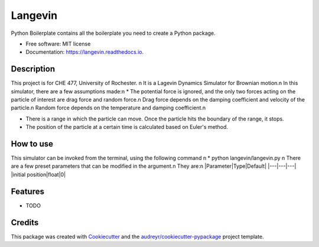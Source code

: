 ========
Langevin
========


.. image:: https://img.shields.io/travis/chuangshi167/langevin.svg
        :target: https://travis-ci.org/chuangshi167/langevin

.. image:: https://coveralls.io/repos/github/chuangshi167/langevin/badge.svg?branch=master
	:target: https://coveralls.io/github/chuangshi167/langevin?branch=master




Python Boilerplate contains all the boilerplate you need to create a Python package.


* Free software: MIT license
* Documentation: https://langevin.readthedocs.io.

Description
-----------
This project is for CHE 477, University of Rochester. \n
It is a Lagevin Dynamics Simulator for Brownian motion.\n
In this simulator, there are a few assumptions made:\n
* The potential force is ignored, and the only two forces acting on the particle of interest are drag force and random force.\n
Drag force depends on the damping coefficient and velocity of the particle.\n
Random force depends on the temperature and damping coefficient.\n

* There is a range in which the particle can move. Once the particle hits the boundary of the range, it stops.

* The position of the particle at a certain time is calculated based on Euler's method.

How to use
----------

This simulator can be invoked from the terminal, using the following command \n
* python langevin/langevin.py \n
There are a few preset parameters that can be modified in the argument.\n
They are:\n
|Parameter|Type|Default|
|---|---|---|
|initial position|float|0|


Features
--------

* TODO

Credits
-------

This package was created with Cookiecutter_ and the `audreyr/cookiecutter-pypackage`_ project template.

.. _Cookiecutter: https://github.com/audreyr/cookiecutter
.. _`audreyr/cookiecutter-pypackage`: https://github.com/audreyr/cookiecutter-pypackage
